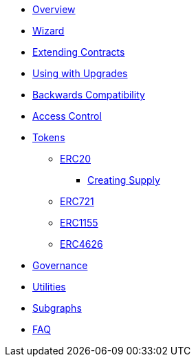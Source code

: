 * xref:index.adoc[Overview]
* xref:wizard.adoc[Wizard]
* xref:extending-contracts.adoc[Extending Contracts]
* xref:upgradeable.adoc[Using with Upgrades]

* xref:backwards-compatibility.adoc[Backwards Compatibility]

* xref:access-control.adoc[Access Control]

* xref:tokens.adoc[Tokens]
** xref:erc20.adoc[ERC20]
*** xref:erc20-supply.adoc[Creating Supply]
** xref:erc721.adoc[ERC721]
** xref:erc1155.adoc[ERC1155]
** xref:erc4626.adoc[ERC4626]

* xref:governance.adoc[Governance]

* xref:utilities.adoc[Utilities]

* xref:subgraphs::index.adoc[Subgraphs]

* xref:faq.adoc[FAQ]
